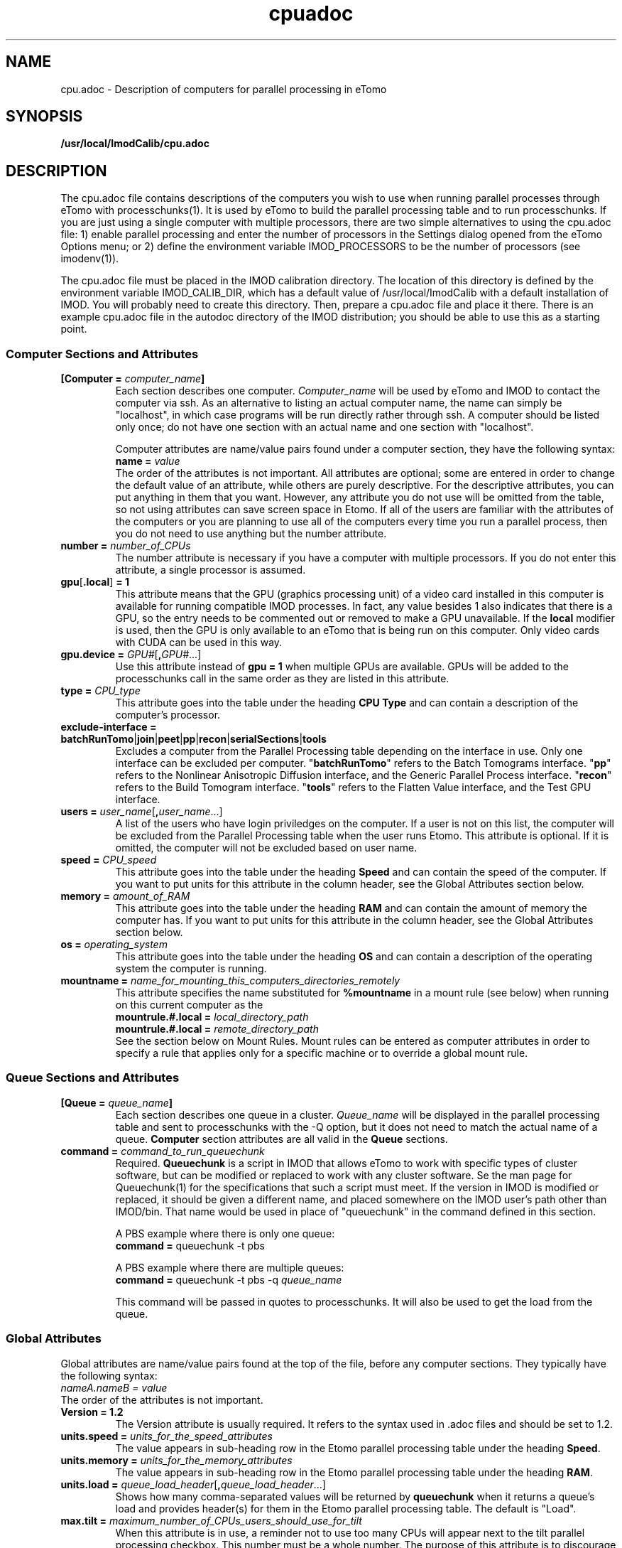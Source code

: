 .TH cpuadoc 1 3.7.0 IMOD
.na
.nh

.SH NAME
cpu.adoc \- Description of computers for parallel processing in eTomo

.SH SYNOPSIS
.nf
.B /usr/local/ImodCalib/cpu.adoc
.fi

.SH DESCRIPTION
The cpu.adoc file contains descriptions of the computers you wish to use when
running parallel processes through eTomo with processchunks(1).  
It is used by eTomo to build the parallel
processing table and to run processchunks.  If you are just using a single
computer with multiple processors, there are two simple alternatives to using
the cpu.adoc file: 1) enable parallel processing and enter the number of
processors in the Settings dialog opened from the eTomo Options menu; or 2)
define the environment variable IMOD_PROCESSORS to be the number of processors
(see imodenv(1)).

The cpu.adoc file
must be placed in the IMOD calibration directory.  The location of 
this directory is defined by the environment variable IMOD_CALIB_DIR, which
has a default value of /usr/local/ImodCalib with a default installation of
IMOD.  You will probably need to create this directory.  Then, prepare a
cpu.adoc file and place it there.  There is an example cpu.adoc file in the
autodoc directory of the IMOD distribution; you should be able to use this as
a starting point.

.SS Computer Sections and Attributes

.TP
.B [Computer = \fIcomputer_name\fB]
Each section describes one computer.  \fIComputer_name\fR will be used by eTomo
and IMOD to contact the computer via
ssh.  As an alternative to listing an actual computer name, the name can simply
be "localhost", in which case programs will be run directly rather through
ssh.  A computer should be listed only once; do not have one section with an
actual name and one section with "localhost".

Computer attributes are name/value pairs found under a computer section, they
have the following syntax: 
.br
.B name = \fIvalue\fR
.br
The order of the attributes
is not important.  All attributes are optional; some are entered in order to
change the default value of an attribute, while others are purely descriptive.
For the descriptive
attributes, you can put anything in them that you want.
However, any attribute you do not use will be omitted from the table, so not
using attributes can save screen space in Etomo.  If all of the users are
familiar with the attributes of the computers or you are planning to use all
of the computers every time you run a parallel process, then you do not
need to use anything but the number attribute.  

.TP
.B number = \fInumber_of_CPUs
The number attribute is necessary if you have a computer with multiple
processors.  If you do not enter this attribute, a single processor is assumed.

.TP
.B gpu\fR[\fB.local\fR]\fB = 1
This attribute means that the GPU (graphics processing unit) of a video card installed in
this computer is available for running compatible IMOD processes.  In
fact, any value besides 1 also indicates that there is a GPU, so the
entry needs to be commented out or removed to make a GPU unavailable.  If the \fBlocal\fR
modifier is used, then the GPU is only available to an eTomo that is being run on this
computer.  Only video cards with CUDA can be used in this way.  

.TP
.B gpu.device = \fIGPU#\fR[\fB,\fIGPU#\fR...]
Use this attribute instead of \fBgpu = 1\fR when multiple GPUs are available.
GPUs will be added to the processchunks call in the same order as they are
listed in this attribute.

.TP
.B type = \fICPU_type
This attribute goes into the table under the heading \fBCPU Type\fR and can
contain a description of the computer's processor.

.TP
.B exclude-interface = batchRunTomo\fR|\fBjoin\fR|\fBpeet\fR|\fBpp\fR|\fBrecon\fR|\fBserialSections\fR|\fBtools
Excludes a computer from the Parallel Processing table depending on the
interface in use.  Only one interface can be excluded per computer.
"\fBbatchRunTomo\fR" refers to the Batch Tomograms interface.
"\fBpp\fR" refers to the Nonlinear Anisotropic Diffusion interface, and the Generic Parallel Process interface.
"\fBrecon\fR" refers to the Build Tomogram interface.
"\fBtools\fR" refers to the Flatten Value interface, and the Test GPU interface.

.TP
.B users = \fIuser_name\fR[\fB,\fIuser_name\fR...]
A list of the users who have login priviledges on the computer.  If a user is
not on this list, the computer will be excluded from the Parallel Processing
table when the user runs Etomo.  This attribute is optional.  If it is omitted,
the computer will not be excluded based on user name.

.TP
.B speed = \fICPU_speed
This attribute goes into the table under the heading \fBSpeed\fR and can
contain the speed of the computer.  If you want to put units for this
attribute in the column header, see the Global Attributes section below.

.TP
.B memory = \fIamount_of_RAM
This attribute goes into the table under the heading \fBRAM\fR and can contain
the amount of memory the computer has.  If you want to put units for this
attribute in the column header, see the Global Attributes section below.

.TP
.B os = \fIoperating_system
This attribute goes into the table under the heading \fBOS\fR and can contain a
description of the operating system the computer is running.

.TP
.B mountname = \fIname_for_mounting_this_computers_directories_remotely
This attribute specifies the name substituted for \fB%mountname\fR
in a mount rule (see below) when running on this current computer as the
.br
.B mountrule.#.local = \fIlocal_directory_path\fR
.br
.B mountrule.#.local = \fIremote_directory_path\fR
.br
See the section below on Mount Rules.  Mount rules can be entered as
computer attributes in order to specify a rule that applies only for a 
specific machine or to override a global mount rule.

.SS Queue Sections and Attributes

.TP
.B [Queue = \fIqueue_name\fB]
Each section describes one queue in a cluster.  \fIQueue_name\fR will be
displayed in the parallel processing table and sent to
processchunks with the -Q option, but it does not need to match the actual
name of a queue.  \fBComputer\fR section attributes are all valid in
the \fBQueue\fR sections.

.TP
.B command = \fIcommand_to_run_queuechunk\fR
Required.  \fBQueuechunk\fR is a script in IMOD that allows eTomo to work
with specific types of cluster software, but can be modified or replaced to
work with any cluster software.  Se the man page for Queuechunk(1) for the 
specifications that such a script must meet.  If the version in IMOD is
modified or replaced, it should be given a different name, and placed
somewhere on the IMOD user's path other than IMOD/bin.  That name would be
used in place of "queuechunk" in the command defined in this section.

A PBS example where there is only one queue:
.br
.B command = \fRqueuechunk -t pbs

A PBS example where there are multiple queues:
.br
.B command = \fRqueuechunk -t pbs -q \fIqueue_name

This command will be passed in quotes to processchunks.  It will also be used
to get the load from the queue.

.SS Global Attributes

Global attributes are name/value pairs found at the top of the file, before
any computer sections.  They
typically have the following syntax: 
.br
.I nameA.nameB = value
.br
The order of the attributes is not important.

.TP
.B Version = 1.2
The Version attribute is usually required.  It refers to the syntax used 
in .adoc files and should be set to 1.2.

.TP
.B units.speed = \fIunits_for_the_speed_attributes
The value appears in sub-heading row in the Etomo parallel processing table
under the heading \fBSpeed\fR.

.TP
.B units.memory = \fIunits_for_the_memory_attributes
The value appears in sub-heading row in the Etomo parallel processing table
under the heading \fBRAM\fR.

.TP
.B units.load = \fIqueue_load_header\fR[\fB,\fIqueue_load_header\fR...]
Shows how many comma-separated values will be returned by \fBqueuechunk\fR when
it returns a queue's load and provides header(s) for them in the Etomo parallel
processing table.  The default is "Load".

.TP
.B max.tilt = \fImaximum_number_of_CPUs_users_should_use_for_tilt
When this attribute is in use, a reminder not to use too many CPUs will appear
next to the tilt parallel processing checkbox.  This number must be a whole
number.  The purpose of this attribute is to discourage users from using too
many CPUs and from experiencing diminishing returns because
of bottlenecks.  We are currently setting \fBmax.tilt\fR to 12, but your mileage
will vary.

.TP
.B max.volcombine = \fImaximum_number_of_CPUs_users_should_use_for_volcombine
Similarly to \fBmax.tilt\fR, this attribute will cause a recommendation on the
maximum number of CPUs to appear next to the volcombine parallel processing
checkbox.  This step is much more susceptible than tomogram generation 
to diminishing returns from I/O bottlenecks.  We are currently setting 
\fBmax.volcombine\fR to 8.

.TP
.B separate-chunks = \fIvalue
This attribute can be used to force programs to write chunks into separate
files that will be reassembled at the end of processing.  Without this
setting, different instances of the Tilt program will all write to one output
file simultaneously, which has given problems in one Mac installation.  Any
value other than 0 activates the feature.

.TP
.B min.nice = \fIminimum_nice_value
The minimum value of the Nice spinner.  The default is 0.

.TP
.B users-column = \fR[\fB0\fR|\fB1\fR]
When this attribute is present and not set to 0, the Users column will be
included in the Parallel Processing table.

.TP
.B mountrule.#.local = \fIlocal_directory_path\fR|\fIremote_directory_path
See the section below on Mount Rules.

.SS Mount Rules for Local to Remote Path Translations
In order to use parallel processing in IMOD, all computers must be able to 
access the directory where the data and command files are located.  However,
it is not necessary that the directory be referred to by the same name on
the different computers.  When these names differ, you must provide eTomo
with information about how to translate the current working directory path on
the local computer into a path that can be used to access the directory on the
remote computers.  This gets tricky because the true path of a directory, as
revealed by a \fBpwd\fR command, may not be the same as the path that the user
enters to get there.  Thus, in setting up path translations, you need to
change to a typical directory and then use \fBpwd\fR to find out what the
official path to the directory is.  This is the path that eTomo will see on
the local machine, so you need to work out how this needs to be translated
so that it can be accessed on the remote machines.

As a simple example, each Linux machine in our laboratory used to have a directory
named \fB/localscratch\fR which was accessed from any machine as
\fB/scratch/\fIcomputer_name\fR (where \fIcomputer_name\fR is the name of a
machine, without any domain).  The required mount rules were entered as:

.B mountrule.1.local = \fB/localscratch
.br
.B mountrule.1.remote = \fB/scratch/%mountname

Where \fB%mountname\fR is entered exactly as written and will be substituted
for the appropriate mount name.  In our example, the mount name is just the
computer name, but a mount name different from the computer name can be 
entered for an individual computer using the \fBmountname\fR attribute.

For a complicated example, we had a Macintosh running OSX 10.4, and it mounted
our Linux home directories (\fB/home\fR, \fB/home1\fR, \fB/home2\fR) under the
same names.  It mounted the Linux machine scratch directories under
\fB/scratch/\fIcomputer_name\fR.  However, when we were running on the Mac and
\fBcd'd\fR to a user's home directory and entered \fBpwd\fR, we got, e.g.,
\fB/private/var/automount/home1/\fIusername\fR.  When we \fBcd'd\fR to a Linux
scratch directory and entered \fBpwd\fR, we got
\fB/private/var/automount/\fIcomputer_name\fR.

.br
The correct translations can be accomplished with:

.ft B
.nf
mountrule.2.local = /private/var/automount/home
mountrule.2.remote = /home
mountrule.3.local = /private/var/automount
mountrule.3.remote = /scratch
.ft R
.fi

The numbers specify the order in which the rules are applied.  Note that it is
important to apply the rule for home first to avoid having
\fB/private/var/automount/home\fR get translated to \fB /scratch/home\fR.  Also
note that this one rule works for \fB/home\fR, \fB/home1\fR, and \fB/home2\fR.
The automount names no longer do this on OSX 10.5 and higher, but the example
is still good for illustrating how to deal with complex situations.

Our Linux machines also used to access the home directories under \fB/Users\fR on
the Mac, by mounting these directories as
\fB/\fIcomputer_name\fB/\fIusername\fR.  So we had another mount rule:

.B mountrule.4.local = /Users
.br
.B mountrule.4.remote = /%mountname

All of the rules in our two examples are compatible, so they could all be
listed as global mountrules in the same cpu.adoc.  If this were not the case,
we could still maintain one file by listing some rules as local rules,
inside the section for a particular computer.

Here are some other facts about mount rules.  The current directory is
checked for substitution against one rule at a time, and if it matches a
rule then the substitution is made and no other rule is checked.  Local rules
for the current host machine, if any, are checked before the global rules.

It is required to have a local rule and a remote rule with the same number
and in the same area (global attributes area or \fBComputer\fR section).  Each
mount rule attribute must have a value.

When \fB%mountname\fR is used, then a \fBComputer\fR section for the current
host computer must exist, or there must be a \fBComputer\fR section called
\fBlocalhost\fR.  In the latter case, a \fBmountname\fR attribute is required for
that section.

.SH EXAMPLES

A \fBcpu.adoc\fR for a standalone two-processor system would be just:
.nf
Version = 1.0
[Computer = localhost]
number = 2
.fi
.P

See \fB$IMOD_DIR/autodoc/cpu.adoc\fR for further examples.

.SH LIMITATIONS

Windows computers may not be placed in the same cpu.adoc parallel processing
table as Linux and Macintosh computers.

All computers in the cpu.adoc will be loaded into a scrollable table in Etomo
and ssh connections will be opened to each one to monitor its load.
A \fBcpu.adoc\fR with many tens of computers may slow down Etomo too much.

.SH SEE ALSO

\fBqueuechunk\fR(1)
